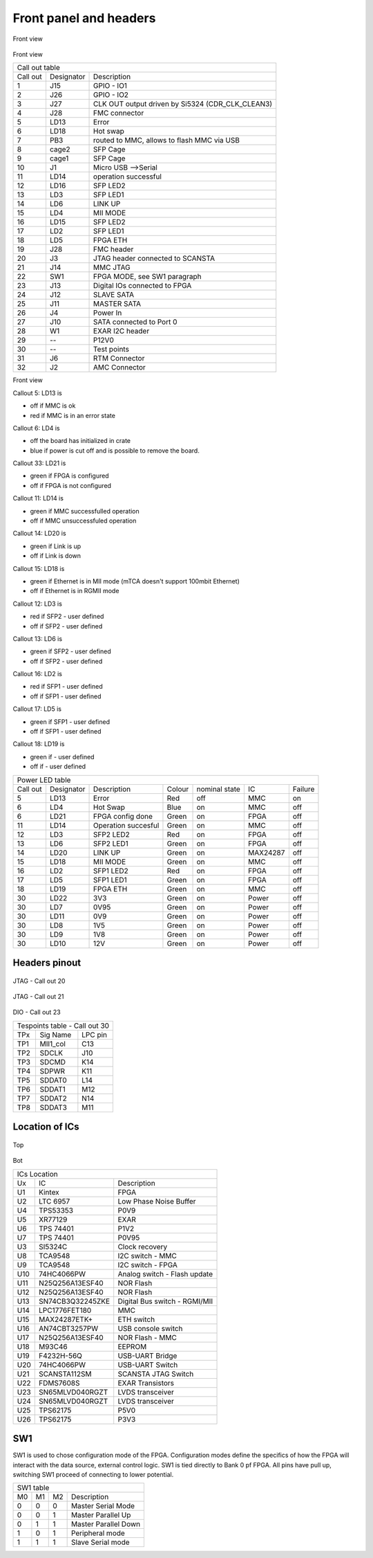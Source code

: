 Front panel and headers
=======================

.. figure:: img/frontcallout.png

Front view

.. figure:: img/topcallout1.png

Front view

+---------------------------------------------------------------------------+
| Call out table                                                            |
+----------+------------+---------------------------------------------------+
| Call out | Designator | Description                                       |
+----------+------------+---------------------------------------------------+
| 1        | J15        | GPIO - IO1                                        |
+----------+------------+---------------------------------------------------+
| 2        | J26        | GPIO - IO2                                        |
+----------+------------+---------------------------------------------------+
| 3        | J27        | CLK OUT output driven by Si5324 (CDR\_CLK\_CLEAN3)|
+----------+------------+---------------------------------------------------+
| 4        | J28        | FMC connector                                     |
+----------+------------+---------------------------------------------------+
| 5        | LD13       | Error                                             |
+----------+------------+---------------------------------------------------+
| 6        | LD18       | Hot swap                                          |
+----------+------------+---------------------------------------------------+
| 7        | PB3        | routed to MMC, allows to flash MMC via USB        |
+----------+------------+---------------------------------------------------+
| 8        | cage2      | SFP Cage                                          |
+----------+------------+---------------------------------------------------+
| 9        | cage1      | SFP Cage                                          |
+----------+------------+---------------------------------------------------+
| 10       | J1         | Micro USB -->Serial                               |
+----------+------------+---------------------------------------------------+
| 11       | LD14       | operation successful                              |
+----------+------------+---------------------------------------------------+
| 12       | LD16       | SFP LED2                                          |
+----------+------------+---------------------------------------------------+
| 13       | LD3        | SFP LED1                                          |
+----------+------------+---------------------------------------------------+
| 14       | LD6        | LINK UP                                           |
+----------+------------+---------------------------------------------------+
| 15       | LD4        | MII MODE                                          |
+----------+------------+---------------------------------------------------+
| 16       | LD15       | SFP LED2                                          |
+----------+------------+---------------------------------------------------+
| 17       | LD2        | SFP LED1                                          |
+----------+------------+---------------------------------------------------+
| 18       | LD5        | FPGA ETH                                          |
+----------+------------+---------------------------------------------------+
| 19       | J28        | FMC header                                        |
+----------+------------+---------------------------------------------------+
| 20       | J3         | JTAG header connected to SCANSTA                  |
+----------+------------+---------------------------------------------------+
| 21       | J14        | MMC JTAG                                          |
+----------+------------+---------------------------------------------------+
| 22       | SW1        | FPGA MODE, see SW1 paragraph                      |
+----------+------------+---------------------------------------------------+
| 23       | J13        | Digital IOs connected to FPGA                     |
+----------+------------+---------------------------------------------------+
| 24       | J12        | SLAVE SATA                                        |
+----------+------------+---------------------------------------------------+
| 25       | J11        | MASTER SATA                                       |
+----------+------------+---------------------------------------------------+
| 26       | J4         | Power In                                          |
+----------+------------+---------------------------------------------------+
| 27       | J10        | SATA connected to Port 0                          |
+----------+------------+---------------------------------------------------+
| 28       | W1         | EXAR I2C header                                   |
+----------+------------+---------------------------------------------------+
| 29       | --         | P12V0                                             |
+----------+------------+---------------------------------------------------+
| 30       | --         |  Test points                                      |
+----------+------------+---------------------------------------------------+
| 31       | J6         | RTM Connector                                     |
+----------+------------+---------------------------------------------------+
| 32       | J2         | AMC Connector                                     |
+----------+------------+---------------------------------------------------+

.. figure: img/botcallout1.png

Front view


Callout 5: LD13 is

* off if MMC is ok 
* red if MMC is in an error state

Callout 6: LD4 is

* off the board has initialized in crate
* blue if power is cut off and is possible to remove the board.

Callout 33: LD21 is

* green if FPGA is configured
* off if FPGA is not configured

Callout 11: LD14 is

* green if MMC successfulled operation
* off if MMC unsuccessfuled operation

Callout 14: LD20 is

* green if Link is up
* off if Link is down

Callout 15: LD18 is

* green if Ethernet is in MII mode (mTCA doesn't support 100mbit Ethernet)
* off if Ethernet is in RGMII mode


Callout 12: LD3 is

* red if SFP2 - user defined
* off if SFP2 - user defined

Callout 13: LD6 is

* green if SFP2 - user defined
* off if SFP2 - user defined

Callout 16: LD2 is

* red if SFP1 - user defined
* off if SFP1 - user defined

Callout 17: LD5 is

* green if SFP1 - user defined
* off if SFP1 - user defined

Callout 18: LD19 is

* green if - user defined
* off if - user defined

+-----------+-------------+----------------------+---------+----------------+-----------+----------+
| Power LED table                                                                                  |
+-----------+-------------+----------------------+---------+----------------+-----------+----------+
| Call out  | Designator  | Description          | Colour  | nominal state  | IC        | Failure  |
+-----------+-------------+----------------------+---------+----------------+-----------+----------+
| 5         | LD13        | Error                | Red     | off            | MMC       | on       |
+-----------+-------------+----------------------+---------+----------------+-----------+----------+
| 6         | LD4         | Hot Swap             | Blue    | on             | MMC       | off      |
+-----------+-------------+----------------------+---------+----------------+-----------+----------+
| 6         | LD21        | FPGA config done     | Green   | on             | FPGA      | off      |
+-----------+-------------+----------------------+---------+----------------+-----------+----------+
| 11        | LD14        | Operation succesful  | Green   | on             | MMC       | off      |
+-----------+-------------+----------------------+---------+----------------+-----------+----------+
| 12        | LD3         | SFP2 LED2            | Red     | on             | FPGA      | off      |
+-----------+-------------+----------------------+---------+----------------+-----------+----------+
| 13        | LD6         | SFP2 LED1            | Green   | on             | FPGA      | off      |
+-----------+-------------+----------------------+---------+----------------+-----------+----------+
| 14        | LD20        | LINK UP              | Green   | on             | MAX24287  | off      |
+-----------+-------------+----------------------+---------+----------------+-----------+----------+
| 15        | LD18        | MII MODE             | Green   | on             | MMC       | off      |
+-----------+-------------+----------------------+---------+----------------+-----------+----------+
| 16        | LD2         | SFP1 LED2            | Red     | on             | FPGA      | off      |
+-----------+-------------+----------------------+---------+----------------+-----------+----------+
| 17        | LD5         | SFP1 LED1            | Green   | on             | FPGA      | off      |
+-----------+-------------+----------------------+---------+----------------+-----------+----------+
| 18        | LD19        | FPGA ETH             | Green   | on             | MMC       | off      |
+-----------+-------------+----------------------+---------+----------------+-----------+----------+
| 30        | LD22        | 3V3                  | Green   | on             | Power     | off      |
+-----------+-------------+----------------------+---------+----------------+-----------+----------+
| 30        | LD7         | 0V95                 | Green   | on             | Power     | off      |
+-----------+-------------+----------------------+---------+----------------+-----------+----------+
| 30        | LD11        | 0V9                  | Green   | on             | Power     | off      |
+-----------+-------------+----------------------+---------+----------------+-----------+----------+
| 30        | LD8         | 1V5                  | Green   | on             | Power     | off      |
+-----------+-------------+----------------------+---------+----------------+-----------+----------+
| 30        | LD9         | 1V8                  | Green   | on             | Power     | off      |
+-----------+-------------+----------------------+---------+----------------+-----------+----------+
| 30        | LD10        | 12V                  | Green   | on             | Power     | off      |
+-----------+-------------+----------------------+---------+----------------+-----------+----------+

Headers pinout
--------------

.. figure:: img/jtag1.png

JTAG - Call out 20

.. figure:: img/jtaglpc.png

JTAG - Call out 21

.. figure:: img/gpio.png

DIO - Call out 23

+------+------------------------------------------------------+----------+
| Tespoints table - Call out 30                                          |
+------+------------------------------------------------------+----------+
| TPx  | Sig Name                                             | LPC pin  |
+------+------------------------------------------------------+----------+
| TP1  | MII1\_col                                            | C13      |
+------+------------------------------------------------------+----------+
| TP2  | SDCLK                                                | J10      |
+------+------------------------------------------------------+----------+
| TP3  | SDCMD                                                | K14      |
+------+------------------------------------------------------+----------+
| TP4  | SDPWR                                                | K11      |
+------+------------------------------------------------------+----------+
| TP5  | SDDAT0                                               | L14      |
+------+------------------------------------------------------+----------+
| TP6  | SDDAT1                                               | M12      |
+------+------------------------------------------------------+----------+
| TP7  | SDDAT2                                               | N14      |
+------+------------------------------------------------------+----------+
| TP8  | SDDAT3                                               | M11      |
+------+------------------------------------------------------+----------+


Location of ICs
---------------

.. figure:: img/TU1.png

Top

.. figure:: img/BU1.png

Bot

+-----+------------------+-------------------------------+
| ICs Location                                           |
+-----+------------------+-------------------------------+
| Ux  | IC               | Description                   |
+-----+------------------+-------------------------------+
| U1  | Kintex           | FPGA                          |
+-----+------------------+-------------------------------+
| U2  | LTC 6957         | Low Phase Noise Buffer        |
+-----+------------------+-------------------------------+
| U4  | TPS53353         | P0V9                          |
+-----+------------------+-------------------------------+
| U5  | XR77129          | EXAR                          |
+-----+------------------+-------------------------------+
| U6  | TPS 74401        | P1V2                          |
+-----+------------------+-------------------------------+
| U7  | TPS 74401        | P0V95                         |
+-----+------------------+-------------------------------+
| U3  | SI5324C          | Clock recovery                |
+-----+------------------+-------------------------------+
| U8  | TCA9548          | I2C switch - MMC              |
+-----+------------------+-------------------------------+
| U9  | TCA9548          | I2C switch - FPGA             |
+-----+------------------+-------------------------------+
| U10 | 74HC4066PW       | Analog switch - Flash update  |
+-----+------------------+-------------------------------+
| U11 | N25Q256A13ESF40  | NOR Flash                     |
+-----+------------------+-------------------------------+
| U12 | N25Q256A13ESF40  | NOR Flash                     |
+-----+------------------+-------------------------------+
| U13 | SN74CB3Q32245ZKE | Digital Bus switch - RGMI/MII |
+-----+------------------+-------------------------------+
| U14 | LPC1776FET180    | MMC                           |
+-----+------------------+-------------------------------+
| U15 | MAX24287ETK+     | ETH switch                    |
+-----+------------------+-------------------------------+
| U16 | AN74CBT3257PW    | USB console switch            |
+-----+------------------+-------------------------------+
| U17 | N25Q256A13ESF40  | NOR Flash - MMC               |
+-----+------------------+-------------------------------+
| U18 | M93C46           | EEPROM                        |
+-----+------------------+-------------------------------+
| U19 | F4232H-56Q       | USB-UART Bridge               |
+-----+------------------+-------------------------------+
| U20 | 74HC4066PW       | USB-UART Switch               |
+-----+------------------+-------------------------------+
| U21 | SCANSTA112SM     | SCANSTA JTAG Switch           |
+-----+------------------+-------------------------------+
| U22 | FDMS7608S        | EXAR Transistors              |
+-----+------------------+-------------------------------+
| U23 | SN65MLVD040RGZT  | LVDS transceiver              |
+-----+------------------+-------------------------------+
| U24 | SN65MLVD040RGZT  | LVDS transceiver              |
+-----+------------------+-------------------------------+
| U25 | TPS62175         | P5V0                          |
+-----+------------------+-------------------------------+
| U26 | TPS62175         | P3V3                          |
+-----+------------------+-------------------------------+



SW1
---

SW1 is used to chose configuration mode of the FPGA. Configuration modes define the specifics of how the FPGA will interact with the data source, external control logic. SW1 is tied directly to Bank 0 pf FPGA. All pins have pull up, switching SW1 proceed of connecting to lower potential.

+-----+-----+-----+-----------------------+
| SW1 table                               |
+-----+-----+-----+-----------------------+
| M0  | M1  | M2  | Description           |
+-----+-----+-----+-----------------------+
| 0   | 0   | 0   | Master Serial Mode    |
+-----+-----+-----+-----------------------+
| 0   | 0   | 1   | Master Parallel Up    |
+-----+-----+-----+-----------------------+
| 0   | 1   | 1   | Master Parallel Down  |
+-----+-----+-----+-----------------------+
| 1   | 0   | 1   | Peripheral mode       |
+-----+-----+-----+-----------------------+
| 1   | 1   | 1   | Slave Serial mode     |
+-----+-----+-----+-----------------------+

